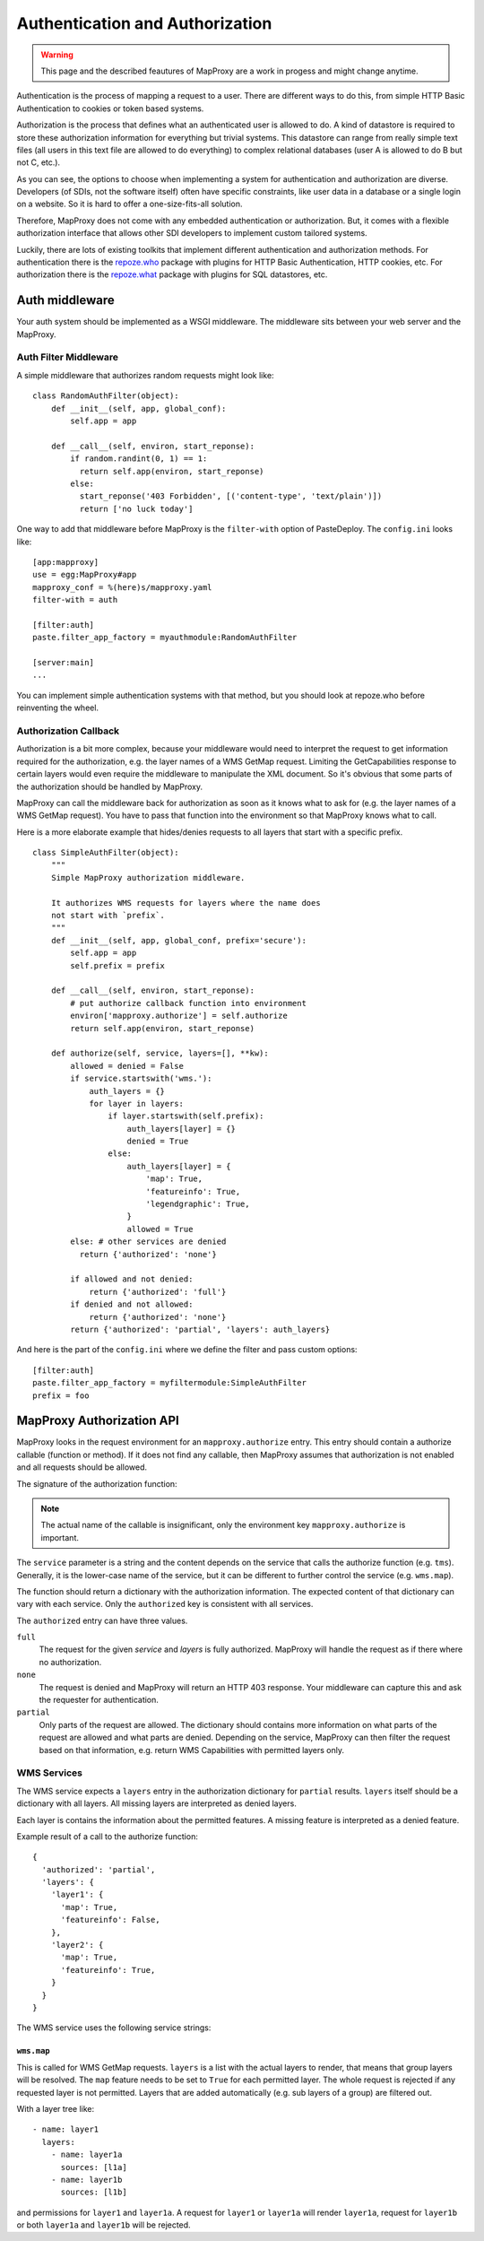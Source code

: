 Authentication and Authorization
================================

.. warning:: This page and the described feautures of MapProxy are a work in progess and might change anytime.

Authentication is the process of mapping a request to a user. There are different ways to do this, from simple HTTP Basic Authentication to cookies or token based systems.

Authorization is the process that defines what an authenticated user is allowed to do. A kind of datastore is required to store these authorization information for everything but trivial systems. This datastore can range from really simple text files (all users in this text file are allowed to do everything) to complex relational databases (user A is allowed to do B but not C, etc.).

As you can see, the options to choose when implementing a system for authentication and authorization are diverse. Developers (of SDIs, not the software itself) often have specific constraints, like user data in a database or a single login on a website. So it is hard to offer a one-size-fits-all solution.

Therefore, MapProxy does not come with any embedded authentication or authorization. But, it comes with a flexible authorization interface that allows other SDI developers to implement custom tailored systems.

Luckily, there are lots of existing toolkits that implement different authentication and authorization methods. For authentication there is the `repoze.who`_ package with plugins for HTTP Basic Authentication, HTTP cookies, etc. For authorization there is the `repoze.what`_ package with plugins for SQL datastores, etc.

.. _`repoze.who`: http://pypi.python.org/pypi?:action=search&term=repoze.who
.. _`repoze.what`: http://pypi.python.org/pypi?:action=search&term=repoze.what



Auth middleware
---------------

Your auth system should be implemented as a WSGI middleware. The middleware sits between your web server and the MapProxy.

Auth Filter Middleware
~~~~~~~~~~~~~~~~~~~~~~

A simple middleware that authorizes random requests might look like::

  class RandomAuthFilter(object):
      def __init__(self, app, global_conf):
          self.app = app

      def __call__(self, environ, start_reponse):
          if random.randint(0, 1) == 1:
            return self.app(environ, start_reponse)
          else:
            start_reponse('403 Forbidden', [('content-type', 'text/plain')])
            return ['no luck today']


One way to add that middleware before MapProxy is the ``filter-with`` option of PasteDeploy. The ``config.ini`` looks like::

  [app:mapproxy]
  use = egg:MapProxy#app
  mapproxy_conf = %(here)s/mapproxy.yaml
  filter-with = auth

  [filter:auth]
  paste.filter_app_factory = myauthmodule:RandomAuthFilter
  
  [server:main]
  ...

You can implement simple authentication systems with that method, but you should look at repoze.who before reinventing the wheel.

Authorization Callback
~~~~~~~~~~~~~~~~~~~~~~

Authorization is a bit more complex, because your middleware would need to interpret the request to get information required for the authorization, e.g. the layer names of a WMS GetMap request. Limiting the GetCapabilities response to certain layers would even require the middleware to manipulate the XML document. So it's obvious that some parts of the authorization should be handled by MapProxy.

MapProxy can call the middleware back for authorization as soon as it knows what to ask for (e.g. the layer names of a WMS GetMap request). You have to pass that function into the environment so that MapProxy knows what to call.

Here is a more elaborate example that hides/denies requests to all layers that start with a specific prefix.

::

  class SimpleAuthFilter(object):
      """
      Simple MapProxy authorization middleware.
      
      It authorizes WMS requests for layers where the name does
      not start with `prefix`.
      """
      def __init__(self, app, global_conf, prefix='secure'):
          self.app = app
          self.prefix = prefix

      def __call__(self, environ, start_reponse):
          # put authorize callback function into environment
          environ['mapproxy.authorize'] = self.authorize
          return self.app(environ, start_reponse)

      def authorize(self, service, layers=[], **kw):
          allowed = denied = False
          if service.startswith('wms.'):
              auth_layers = {}
              for layer in layers:
                  if layer.startswith(self.prefix):
                      auth_layers[layer] = {}
                      denied = True
                  else:
                      auth_layers[layer] = {
                          'map': True,
                          'featureinfo': True,
                          'legendgraphic': True,
                      }
                      allowed = True
          else: # other services are denied
            return {'authorized': 'none'}
          
          if allowed and not denied:
              return {'authorized': 'full'}
          if denied and not allowed:
              return {'authorized': 'none'}
          return {'authorized': 'partial', 'layers': auth_layers}


And here is the part of the ``config.ini`` where we define the filter and pass custom options:: 

  [filter:auth]
  paste.filter_app_factory = myfiltermodule:SimpleAuthFilter
  prefix = foo



MapProxy Authorization API
--------------------------

MapProxy looks in the request environment for an ``mapproxy.authorize`` entry. This entry should contain a authorize callable (function or method). If it does not find any callable, then MapProxy assumes that authorization is not enabled and all requests should be allowed.

The signature of the authorization function:

.. function:: authorize(service, layers=[])
  
  :param service: service that should be authorized
  :param layers: list of layer names that should be authorized
  :rtype: dictionary with authorization information

.. note:: The actual name of the callable is insignificant, only the environment key ``mapproxy.authorize`` is important.


The ``service`` parameter is a string and the content depends on the service that calls the authorize function (e.g. ``tms``). Generally, it is the lower-case name of the service, but it can be different to further control the service (e.g. ``wms.map``).

The function should return a dictionary with the authorization information. The expected content of that dictionary can vary with each service. Only the ``authorized`` key is consistent with all services.

The ``authorized`` entry can have three values.

``full``
  The request for the given `service` and `layers` is fully authorized. MapProxy will handle the request as if there where no authorization.

``none``
  The request is denied and MapProxy will return an HTTP 403 response. Your middleware can capture this and ask the requester for authentication.

``partial``
  Only parts of the request are allowed. The dictionary should contains more information on what parts of the request are allowed and what parts are denied. Depending on the service, MapProxy can then filter the request based on that information, e.g. return WMS Capabilities with permitted layers only.


WMS Services
~~~~~~~~~~~~

The WMS service expects a ``layers`` entry in the authorization dictionary for ``partial`` results. ``layers`` itself should be a dictionary with all layers. All missing layers are interpreted as denied layers.

Each layer is contains the information about the permitted features. A missing feature is interpreted as a denied feature.

Example result of a call to the authorize function::

  {
    'authorized': 'partial',
    'layers': {
      'layer1': {
        'map': True,
        'featureinfo': False,
      },
      'layer2': {
        'map': True,
        'featureinfo': True,
      }
    }
  }


The WMS service uses the following service strings:

``wms.map``
^^^^^^^^^^^

This is called for WMS GetMap requests. ``layers`` is a list with the actual layers to render, that means that group layers will be resolved.
The ``map`` feature needs to be set to ``True`` for each permitted layer. 
The whole request is rejected if any requested layer is not permitted. Layers that are added automatically (e.g. sub layers of a group) are filtered out.

With a layer tree like::

  - name: layer1
    layers:
      - name: layer1a
        sources: [l1a]
      - name: layer1b
        sources: [l1b]

and permissions for ``layer1`` and ``layer1a``. A request for ``layer1`` or ``layer1a`` will render ``layer1a``, request for ``layer1b`` or both ``layer1a`` and ``layer1b`` will be rejected.

